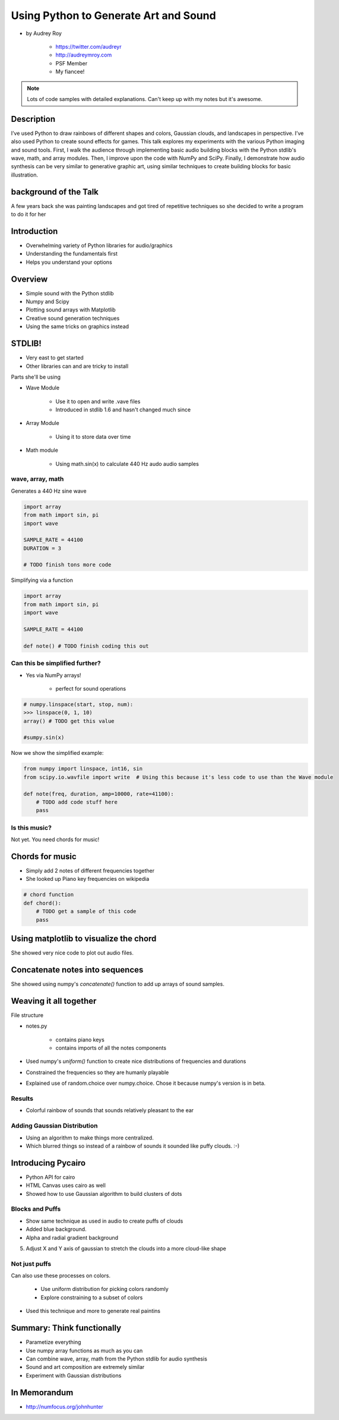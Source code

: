 ======================================
Using Python to Generate Art and Sound
======================================

* by Audrey Roy

    * https://twitter.com/audreyr
    * http://audreymroy.com
    * PSF Member
    * My fiancee!
    
.. note:: Lots of code samples with detailed explanations. Can't keep up with my notes but it's awesome.
    
Description
============

I’ve used Python to draw rainbows of different shapes and colors, Gaussian clouds, and landscapes in perspective. I’ve also used Python to create sound effects for games. This talk explores my experiments with the various Python imaging and sound tools. First, I walk the audience through implementing basic audio building blocks with the Python stdlib's wave, math, and array modules. Then, I improve upon the code with NumPy and SciPy. Finally, I demonstrate how audio synthesis can be very similar to generative graphic art, using similar techniques to create building blocks for basic illustration.

background of the Talk
======================

A few years back she was painting landscapes and got tired of repetitive techniques so she decided to write a program to do it for her

Introduction
=============

* Overwhelming variety of Python libraries for audio/graphics
* Understanding the fundamentals first
* Helps you understand your options

Overview
========

* Simple sound with the Python stdlib
* Numpy and Scipy
* Plotting sound arrays with Matplotlib
* Creative sound generation techniques
* Using the same tricks on graphics instead

STDLIB!
=======================

* Very east to get started
* Other libraries can and are tricky to install

Parts she'll be using 

* Wave Module

    * Use it to open and write .vave files
    * Introduced in stdlib 1.6 and hasn't changed much since
    
* Array Module

    * Using it to store data over time

* Math module

    * Using math.sin(x) to calculate 440 Hz audo audio samples
    
wave, array, math
------------------

Generates a 440 Hz sine wave

.. code-block:: python

    import array
    from math import sin, pi
    import wave
    
    SAMPLE_RATE = 44100
    DURATION = 3
    
    # TODO finish tons more code
    
Simplifying via a function

.. code-block:: python

    import array
    from math import sin, pi
    import wave

    SAMPLE_RATE = 44100    
    
    def note() # TODO finish coding this out
    
Can this be simplified further?
-------------------------------

* Yes via NumPy arrays!

    * perfect for sound operations
    
.. code-block:: python

    # numpy.linspace(start, stop, num):
    >>> linspace(0, 1, 10)
    array() # TODO get this value
    
    #sumpy.sin(x)

Now we show the simplified example:

.. code-block:: python

    from numpy import linspace, int16, sin
    from scipy.io.wavfile import write  # Using this because it's less code to use than the Wave module
    
    def note(freq, duration, amp=10000, rate=41100):
        # TODO add code stuff here
        pass

Is this music?
---------------

Not yet. You need chords for music!

Chords for music
================

* Simply add 2 notes of different frequencies together
* She looked up Piano key frequencies on wikipedia

.. code-block:: python

    # chord function
    def chord():
        # TODO get a sample of this code
        pass
        
Using matplotlib to visualize the chord
========================================

She showed very nice code to plot out audio files.

Concatenate notes into sequences
===================================

She showed using numpy's `concatenate()` function to add up arrays of sound samples.

Weaving it all together
=========================

File structure

* notes.py

    * contains piano keys
    * contains imports of all the notes components
    
* Used numpy's `uniform()` function to create nice distributions of frequencies and durations

* Constrained the frequencies so they are humanly playable 
* Explained use of random.choice over numpy.choice. Chose it because numpy's version is in beta.

Results
---------

* Colorful rainbow of sounds that sounds relatively pleasant to the ear

Adding Gaussian Distribution
------------------------------------

* Using an algorithm to make things more centralized.
* Which blurred things so instead of a rainbow of sounds it sounded like puffy clouds. :-)

Introducing Pycairo
====================

* Python API for cairo
* HTML Canvas uses cairo as well
* Showed how to use Gaussian algorithm to build clusters of dots

Blocks and Puffs
-------------------

* Show same technique as used in audio to create puffs of clouds
* Added blue background. 
* Alpha and radial gradient background
5. Adjust X and Y axis of gaussian to stretch the clouds into a more cloud-like shape

Not just puffs
---------------

Can also use these processes on colors.

    * Use uniform distribution for picking colors randomly
    * Explore constraining to a subset of colors

* Used this technique and more to generate real paintins

Summary: Think functionally
============================

* Parametize everything
* Use numpy array functions as much as you can
* Can combine wave, array, math from the Python stdlib for audio synthesis
* Sound and art composition are extremely similar
* Experiment with Gaussian distributions


In Memorandum
=============

* http://numfocus.org/johnhunter
